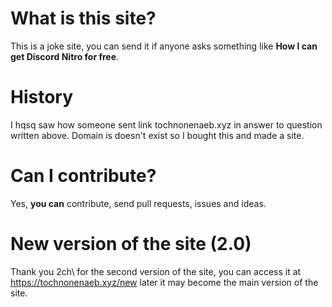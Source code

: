 * What is this site?

This is a joke site,
you can send it if anyone asks something like
*How I can get Discord Nitro for free*.

* History

I hqsq
saw how someone sent link tochnonenaeb.xyz in answer to question written above.
Domain is doesn't exist so I bought this and made a site.

* Can I contribute?

Yes, *you can* contribute, send pull requests, issues and ideas.

* New version of the site (2.0)

Thank you \Er2ch\ for the second version of the site, you can access it at https://tochnonenaeb.xyz/new later it may become the main version of the site.

